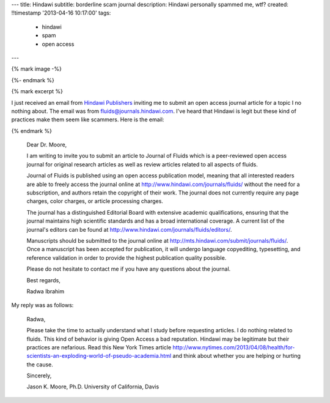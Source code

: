 ---
title: Hindawi
subtitle: borderline scam journal
description: Hindawi personally spammed me, wtf?
created: !!timestamp '2013-04-16 10:17:00'
tags:
    - hindawi
    - spam
    - open access
---

{% mark image -%}

{%- endmark %}

{% mark excerpt %}

I just received an email from `Hindawi Publishers <http://www.hindawi.com/>`_
inviting me to submit an open access journal article for a topic I no nothing
about. The email was from fluids@journals.hindawi.com. I've heard that Hindawi
is legit but these kind of practices make them seem like scammers. Here is the
email:

{% endmark %}

  Dear Dr. Moore,

  I am writing to invite you to submit an article to Journal of Fluids which is
  a peer-reviewed open access journal for original research articles as well as
  review articles related to all aspects of fluids.

  Journal of Fluids is published using an open access publication model,
  meaning that all interested readers are able to freely access the journal
  online at http://www.hindawi.com/journals/fluids/ without the need for a
  subscription, and authors retain the copyright of their work. The journal
  does not currently require any page charges, color charges, or article
  processing charges.

  The journal has a distinguished Editorial Board with extensive academic
  qualifications, ensuring that the journal maintains high scientific standards
  and has a broad international coverage. A current list of the journal's
  editors can be found at http://www.hindawi.com/journals/fluids/editors/.

  Manuscripts should be submitted to the journal online at
  http://mts.hindawi.com/submit/journals/fluids/. Once a manuscript has been
  accepted for publication, it will undergo language copyediting, typesetting,
  and reference validation in order to provide the highest publication quality
  possible.

  Please do not hesitate to contact me if you have any questions about the journal.

  Best regards,

  Radwa Ibrahim

My reply was as follows:

  Radwa,

  Please take the time to actually understand what I study before requesting
  articles. I do nothing related to fluids. This kind of behavior is giving
  Open Access a bad reputation. Hindawi may be legitimate but their practices
  are nefarious. Read this New York Times article
  http://www.nytimes.com/2013/04/08/health/for-scientists-an-exploding-world-of-pseudo-academia.html
  and think about whether you are helping or hurting the cause.

  Sincerely,

  Jason K. Moore, Ph.D.
  University of California, Davis
